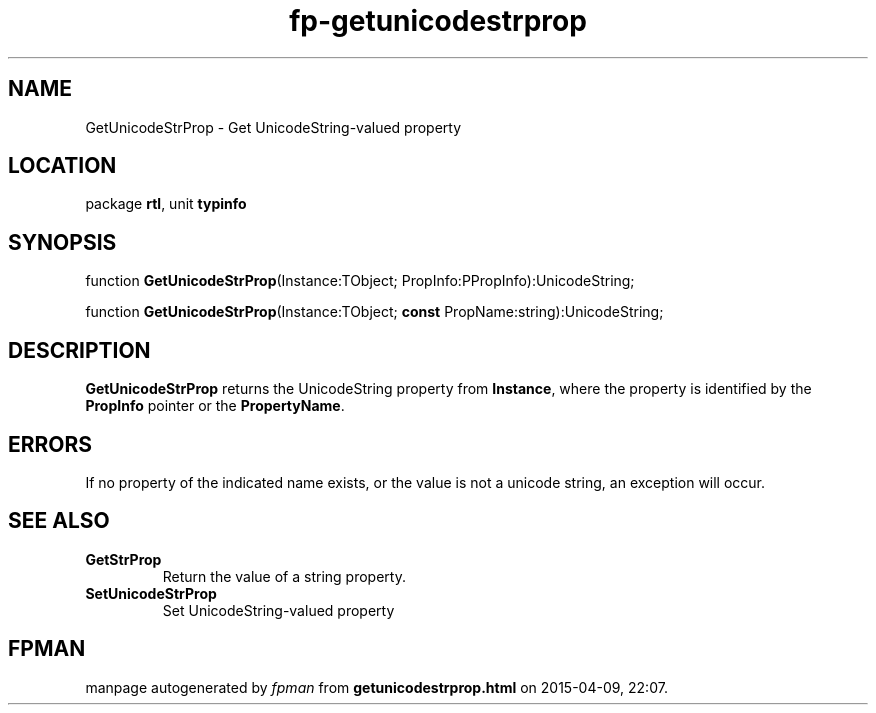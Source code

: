 .\" file autogenerated by fpman
.TH "fp-getunicodestrprop" 3 "2014-03-14" "fpman" "Free Pascal Programmer's Manual"
.SH NAME
GetUnicodeStrProp - Get UnicodeString-valued property
.SH LOCATION
package \fBrtl\fR, unit \fBtypinfo\fR
.SH SYNOPSIS
function \fBGetUnicodeStrProp\fR(Instance:TObject; PropInfo:PPropInfo):UnicodeString;

function \fBGetUnicodeStrProp\fR(Instance:TObject; \fBconst\fR PropName:string):UnicodeString;
.SH DESCRIPTION
\fBGetUnicodeStrProp\fR returns the UnicodeString property from \fBInstance\fR, where the property is identified by the \fBPropInfo\fR pointer or the \fBPropertyName\fR.


.SH ERRORS
If no property of the indicated name exists, or the value is not a unicode string, an exception will occur.


.SH SEE ALSO
.TP
.B GetStrProp
Return the value of a string property.
.TP
.B SetUnicodeStrProp
Set UnicodeString-valued property

.SH FPMAN
manpage autogenerated by \fIfpman\fR from \fBgetunicodestrprop.html\fR on 2015-04-09, 22:07.

